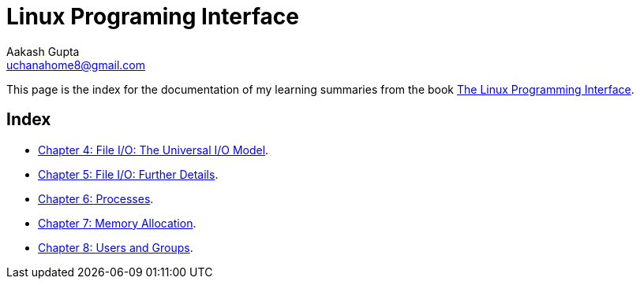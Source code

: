= Linux Programing Interface
Aakash Gupta <uchanahome8@gmail.com>

This page is the index for the documentation of my learning summaries from the book link:https://www.amazon.in/Linux-Programming-Interface-System-Handbook/dp/1593272200[The Linux Programming Interface].

== Index
* xref:Chapter4.adoc[Chapter 4: File I/O: The Universal I/O Model].
* xref:Chapter5.adoc[Chapter 5: File I/O: Further Details].
* xref:Chapter6.adoc[Chapter 6: Processes].
* xref:Chapter7.adoc[Chapter 7: Memory Allocation].
* xref:Chapter8.adoc[Chapter 8: Users and Groups].


